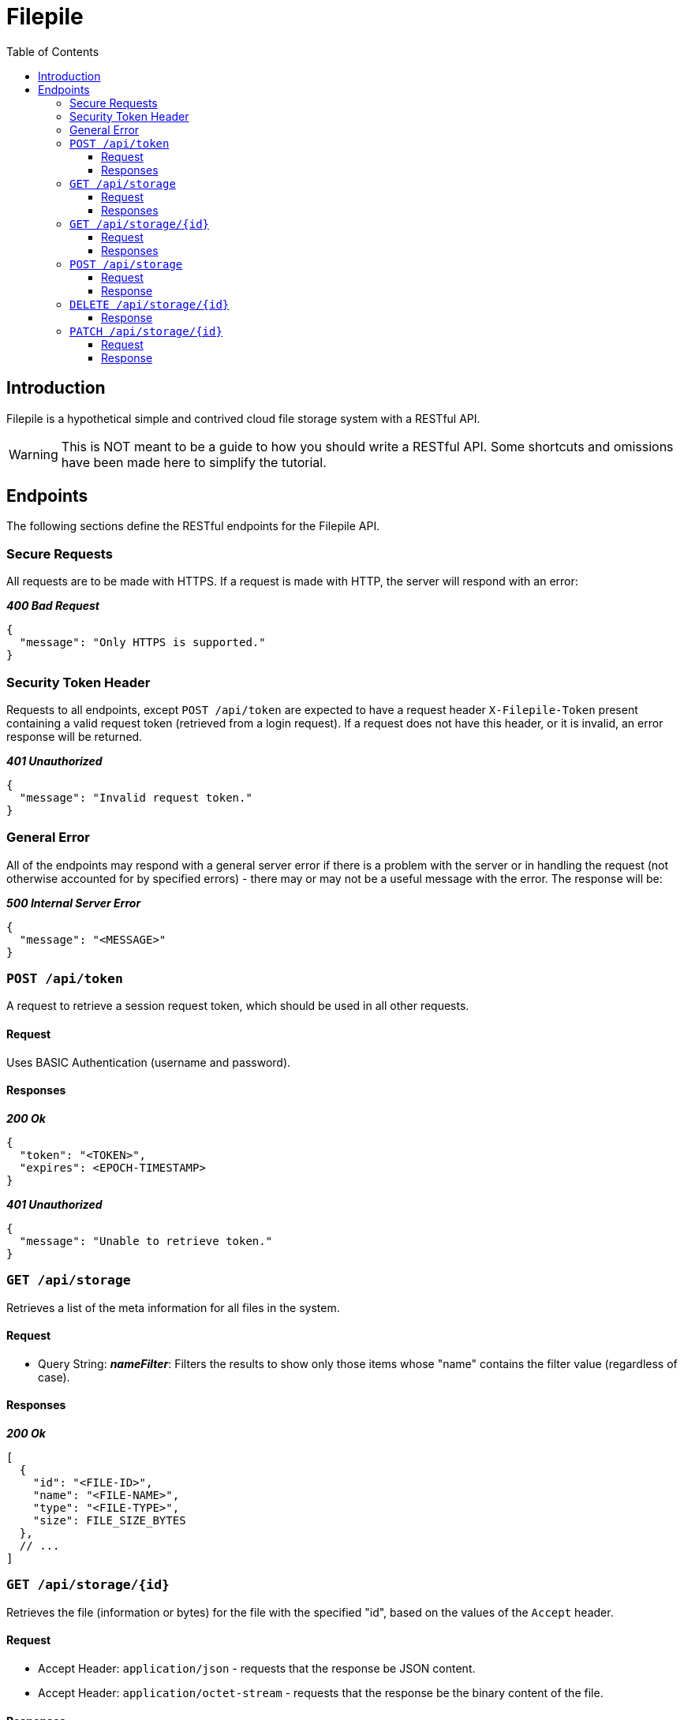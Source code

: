 = Filepile
:toc: left
:toclevels: 4

== Introduction

Filepile is a hypothetical simple and contrived cloud file storage system with a RESTful API.

WARNING: This is NOT meant to be a guide to how you should write a RESTful API.
Some shortcuts and omissions have been made here to simplify the tutorial.

== Endpoints

The following sections define the RESTful endpoints for the Filepile API.

=== Secure Requests

All requests are to be made with HTTPS.
If a request is made with HTTP, the server will respond with an error:

*_400 Bad Request_*

[source,json]
----
{
  "message": "Only HTTPS is supported."
}
----

=== Security Token Header

Requests to all endpoints, except `POST /api/token` are expected to have a request header `X-Filepile-Token` present containing a valid request token (retrieved from a login request).
If a request does not have this header, or it is invalid, an error response will be returned.

*_401 Unauthorized_*

[source,json]
----
{
  "message": "Invalid request token."
}
----

=== General Error

All of the endpoints may respond with a general server error if there is a problem with the server or in handling the request (not otherwise accounted for by specified errors) - there may or may not be a useful message with the error.
The response will be:

*_500 Internal Server Error_*

[source,json]
----
{
  "message": "<MESSAGE>"
}
----

=== `POST /api/token`

A request to retrieve a session request token, which should be used in all other requests.

==== Request

Uses BASIC Authentication (username and password).

==== Responses

*_200 Ok_*

[source,json]
----
{
  "token": "<TOKEN>",
  "expires": <EPOCH-TIMESTAMP>
}
----

*_401 Unauthorized_*

[source,json]
----
{
  "message": "Unable to retrieve token."
}
----

=== `GET /api/storage`

Retrieves a list of the meta information for all files in the system.

==== Request

- Query String: *_nameFilter_*: Filters the results to show only those items whose "name" contains the filter value (regardless of case).

==== Responses

*_200 Ok_*

[source,json]
----
[
  {
    "id": "<FILE-ID>",
    "name": "<FILE-NAME>",
    "type": "<FILE-TYPE>",
    "size": FILE_SIZE_BYTES
  },
  // ...
]
----

=== `GET /api/storage/{id}`

Retrieves the file (information or bytes) for the file with the specified "id", based on the values of the `Accept` header.

==== Request

- Accept Header: `application/json` - requests that the response be JSON content.
- Accept Header: `application/octet-stream` - requests that the response be the binary content of the file.

==== Responses

*_200 Ok_*

The JSON response would be:

[source,json]
----
{
    "id": "<FILE-ID>",
    "name": "<FILE-NAME>",
    "type": "<FILE-TYPE>",
    "size": FILE_SIZE_BYTES
}
----

whereas the binary response would be a stream of bytes.

*_404 Not Found_*

For the JSON response case the content would be:

[source,json]
----
{
    "message": "<MESSAGE>"
}
----

but for the binary response, it will be empty.

=== `POST /api/storage`

Create or update a file (metadata and content).

==== Request

FIXME: multipart request with params (below and file content)

id:
name:
type: - determined from request
size: - determined from request

file content

==== Response

*_200 Ok_*

[source,json]
----
{
    "id": "<FILE-ID>",
    "name": "<FILE-NAME>",
    "type": "<FILE-TYPE>",
    "size": FILE_SIZE_BYTES
}
----

=== `DELETE /api/storage/{id}`

Deletes the stored file with the given id.

==== Response

*_200 Ok_*

If the file was deleted.

*_404 Not Found_*

[source,json]
----
{
  "message": "The file does not exist."
}
----

=== `PATCH /api/storage/{id}`

Updates the meta data (name and/or type) for the file item with the given id. The fields specified in the request body will update those in the stored item.

==== Request

[source,json]
----
{
    "name": "<FILE-NAME>",
    "type": "<FILE-TYPE>"
}
----

==== Response

*_200 Ok_*

[source,json]
----
{
    "id": "<FILE-ID>",
    "name": "<FILE-NAME>",
    "type": "<FILE-TYPE>",
    "size": FILE_SIZE_BYTES
}
----

*_404 Not Found_*

[source,json]
----
{
  "message": "The file does not exist."
}
----